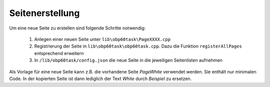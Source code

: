 Seitenerstellung
================

Um eine neue Seite zu erstellen sind folgende Schritte notwendig:

	1. Anlegen einer neuen Seite unter ``lib\obp60task\PageXXXX.cpp``
	2. Registrierung der Seite in ``lib\obp60task\obp60task.cpp``. Dazu die Funktion ``registerAllPages`` entsprechend erweitern
	3. In ``/lib/obp60task/config.json`` die neue Seite in die jeweiligen Seitenlisten aufnehmen

Als Vorlage für eine neue Seite kann z.B. die vorhandene Seite *PageWhite* verwendet werden. Sie enthält nur minimalen Code. In der kopierten Seite ist dann lediglich der Text *White* durch *Beispiel* zu ersetzen.
